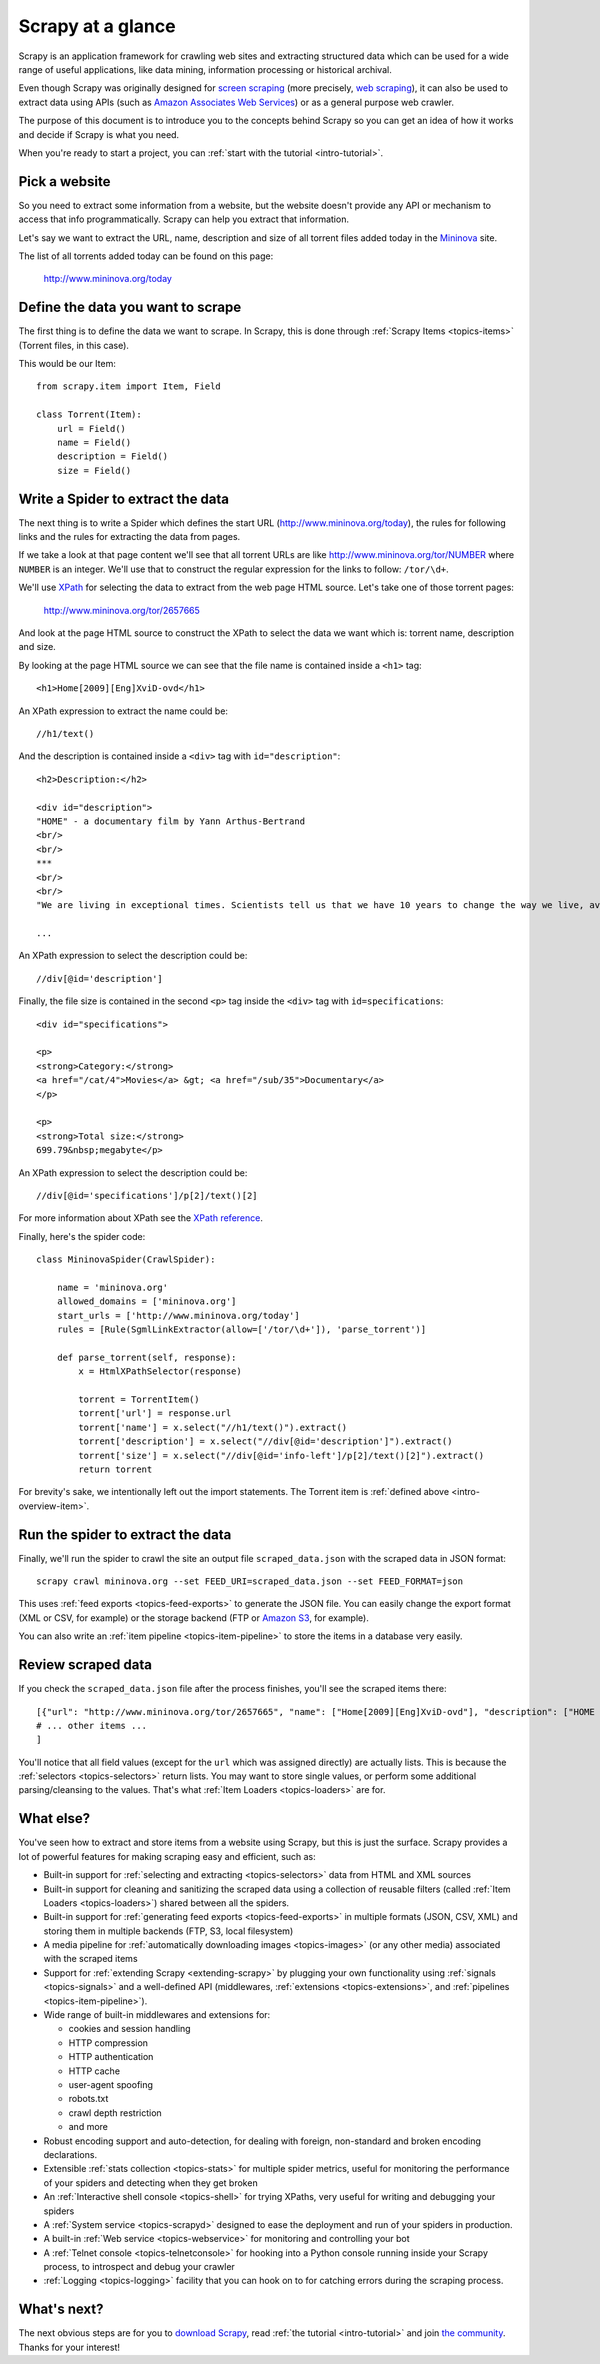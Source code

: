 .. _intro-overview:

==================
Scrapy at a glance
==================

Scrapy is an application framework for crawling web sites and extracting
structured data which can be used for a wide range of useful applications, like
data mining, information processing or historical archival.

Even though Scrapy was originally designed for `screen scraping`_ (more
precisely, `web scraping`_), it can also be used to extract data using APIs
(such as `Amazon Associates Web Services`_) or as a general purpose web
crawler.

The purpose of this document is to introduce you to the concepts behind Scrapy
so you can get an idea of how it works and decide if Scrapy is what you need. 

When you're ready to start a project, you can :ref:`start with the tutorial
<intro-tutorial>`.

Pick a website
==============

So you need to extract some information from a website, but the website doesn't
provide any API or mechanism to access that info programmatically.  Scrapy can
help you extract that information.

Let's say we want to extract the URL, name, description and size of all torrent
files added today in the `Mininova`_ site.

The list of all torrents added today can be found on this page:

    http://www.mininova.org/today
    
.. _intro-overview-item:

Define the data you want to scrape
==================================

The first thing is to define the data we want to scrape. In Scrapy, this is
done through :ref:`Scrapy Items <topics-items>` (Torrent files, in this case).

This would be our Item::

    from scrapy.item import Item, Field

    class Torrent(Item):
        url = Field()
        name = Field()
        description = Field()
        size = Field()

Write a Spider to extract the data
==================================

The next thing is to write a Spider which defines the start URL
(http://www.mininova.org/today), the rules for following links and the rules
for extracting the data from pages.

If we take a look at that page content we'll see that all torrent URLs are like
http://www.mininova.org/tor/NUMBER where ``NUMBER`` is an integer. We'll use
that to construct the regular expression for the links to follow: ``/tor/\d+``.

We'll use `XPath`_ for selecting the data to extract from the web page HTML
source. Let's take one of those torrent pages:

    http://www.mininova.org/tor/2657665

And look at the page HTML source to construct the XPath to select the data we
want which is: torrent name, description and size.

.. highlight:: html

By looking at the page HTML source we can see that the file name is contained
inside a ``<h1>`` tag::

   <h1>Home[2009][Eng]XviD-ovd</h1>

.. highlight:: none

An XPath expression to extract the name could be::

    //h1/text()

.. highlight:: html

And the description is contained inside a ``<div>`` tag with ``id="description"``::

   <h2>Description:</h2>

   <div id="description">
   "HOME" - a documentary film by Yann Arthus-Bertrand
   <br/>
   <br/>
   ***
   <br/>
   <br/>
   "We are living in exceptional times. Scientists tell us that we have 10 years to change the way we live, avert the depletion of natural resources and the catastrophic evolution of the Earth's climate.

   ...

.. highlight:: none

An XPath expression to select the description could be::

    //div[@id='description']

.. highlight:: html

Finally, the file size is contained in the second ``<p>`` tag inside the ``<div>``
tag with ``id=specifications``::

   <div id="specifications">

   <p>
   <strong>Category:</strong>
   <a href="/cat/4">Movies</a> &gt; <a href="/sub/35">Documentary</a>
   </p>

   <p>
   <strong>Total size:</strong>
   699.79&nbsp;megabyte</p>


.. highlight:: none

An XPath expression to select the description could be::

   //div[@id='specifications']/p[2]/text()[2]

.. highlight:: python

For more information about XPath see the `XPath reference`_.

Finally, here's the spider code::

    class MininovaSpider(CrawlSpider):

        name = 'mininova.org'
        allowed_domains = ['mininova.org']
        start_urls = ['http://www.mininova.org/today']
        rules = [Rule(SgmlLinkExtractor(allow=['/tor/\d+']), 'parse_torrent')]
        
        def parse_torrent(self, response):
            x = HtmlXPathSelector(response)

            torrent = TorrentItem()
            torrent['url'] = response.url
            torrent['name'] = x.select("//h1/text()").extract()
            torrent['description'] = x.select("//div[@id='description']").extract()
            torrent['size'] = x.select("//div[@id='info-left']/p[2]/text()[2]").extract()
            return torrent

For brevity's sake, we intentionally left out the import statements. The
Torrent item is :ref:`defined above <intro-overview-item>`.

Run the spider to extract the data
==================================

Finally, we'll run the spider to crawl the site an output file
``scraped_data.json`` with the scraped data in JSON format::

    scrapy crawl mininova.org --set FEED_URI=scraped_data.json --set FEED_FORMAT=json

This uses :ref:`feed exports <topics-feed-exports>` to generate the JSON file.
You can easily change the export format (XML or CSV, for example) or the
storage backend (FTP or `Amazon S3`_, for example).

You can also write an :ref:`item pipeline <topics-item-pipeline>` to store the
items in a database very easily.

Review scraped data
===================

If you check the ``scraped_data.json`` file after the process finishes, you'll
see the scraped items there::

    [{"url": "http://www.mininova.org/tor/2657665", "name": ["Home[2009][Eng]XviD-ovd"], "description": ["HOME - a documentary film by ..."], "size": ["699.69 megabyte"]},
    # ... other items ...
    ]

You'll notice that all field values (except for the ``url`` which was assigned
directly) are actually lists. This is because the :ref:`selectors
<topics-selectors>` return lists. You may want to store single values, or
perform some additional parsing/cleansing to the values. That's what
:ref:`Item Loaders <topics-loaders>` are for.

What else?
==========

You've seen how to extract and store items from a website using Scrapy, but
this is just the surface. Scrapy provides a lot of powerful features for making
scraping easy and efficient, such as:

* Built-in support for :ref:`selecting and extracting <topics-selectors>` data
  from HTML and XML sources

* Built-in support for cleaning and sanitizing the scraped data using a
  collection of reusable filters (called :ref:`Item Loaders <topics-loaders>`)
  shared between all the spiders.

* Built-in support for :ref:`generating feed exports <topics-feed-exports>` in
  multiple formats (JSON, CSV, XML) and storing them in multiple backends (FTP,
  S3, local filesystem)

* A media pipeline for :ref:`automatically downloading images <topics-images>`
  (or any other media) associated with the scraped items

* Support for :ref:`extending Scrapy <extending-scrapy>` by plugging
  your own functionality using :ref:`signals <topics-signals>` and a
  well-defined API (middlewares, :ref:`extensions <topics-extensions>`, and
  :ref:`pipelines <topics-item-pipeline>`).

* Wide range of built-in middlewares and extensions for:

  * cookies and session handling
  * HTTP compression
  * HTTP authentication
  * HTTP cache
  * user-agent spoofing
  * robots.txt
  * crawl depth restriction
  * and more

* Robust encoding support and auto-detection, for dealing with foreign,
  non-standard and broken encoding declarations.

* Extensible :ref:`stats collection <topics-stats>` for multiple spider
  metrics, useful for monitoring the performance of your spiders and detecting
  when they get broken

* An :ref:`Interactive shell console <topics-shell>` for trying XPaths, very
  useful for writing and debugging your spiders

* A :ref:`System service <topics-scrapyd>` designed to ease the deployment and
  run of your spiders in production.

* A built-in :ref:`Web service <topics-webservice>` for monitoring and
  controlling your bot

* A :ref:`Telnet console <topics-telnetconsole>` for hooking into a Python
  console running inside your Scrapy process, to introspect and debug your
  crawler

* :ref:`Logging <topics-logging>` facility that you can hook on to for catching
  errors during the scraping process.

What's next?
============

The next obvious steps are for you to `download Scrapy`_, read :ref:`the
tutorial <intro-tutorial>` and join `the community`_. Thanks for your
interest!

.. _download Scrapy: http://scrapy.org/download/
.. _the community: http://scrapy.org/community/
.. _screen scraping: http://en.wikipedia.org/wiki/Screen_scraping
.. _web scraping: http://en.wikipedia.org/wiki/Web_scraping
.. _Amazon Associates Web Services: http://aws.amazon.com/associates/
.. _Mininova: http://www.mininova.org
.. _XPath: http://www.w3.org/TR/xpath
.. _XPath reference: http://www.w3.org/TR/xpath
.. _Amazon S3: http://aws.amazon.com/s3/

